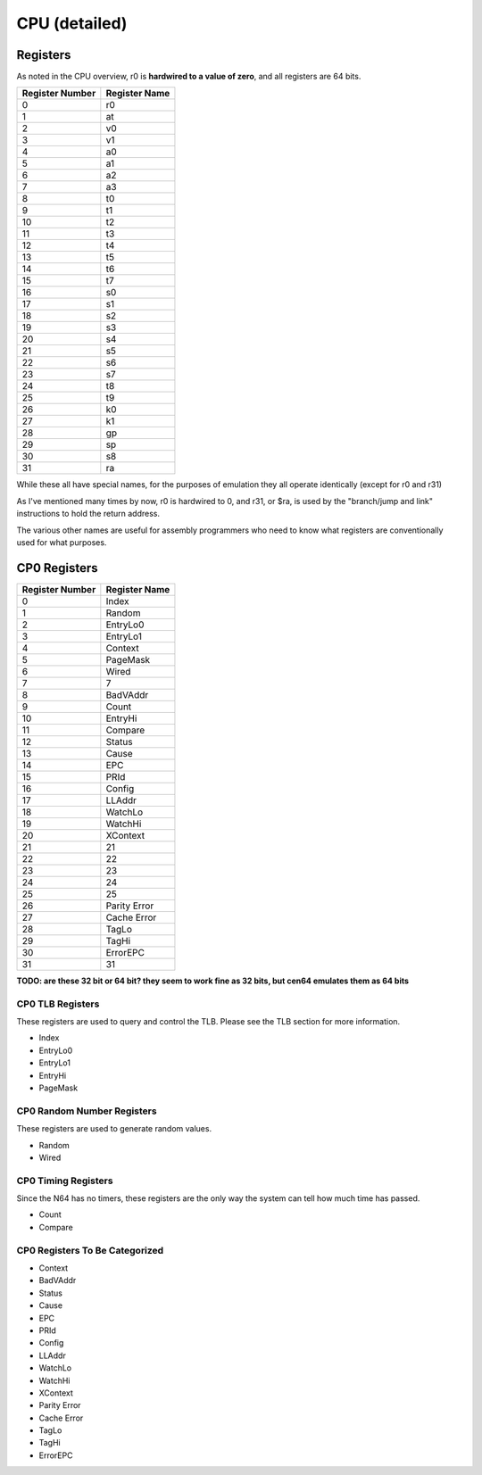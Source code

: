 CPU (detailed)
==============


Registers
---------

As noted in the CPU overview, r0 is **hardwired to a value of zero**, and all registers are 64 bits.

+-----------------+---------------+
| Register Number | Register Name |
+=================+===============+
| 0               | r0            |
+-----------------+---------------+
| 1               | at            |
+-----------------+---------------+
| 2               | v0            |
+-----------------+---------------+
| 3               | v1            |
+-----------------+---------------+
| 4               | a0            |
+-----------------+---------------+
| 5               | a1            |
+-----------------+---------------+
| 6               | a2            |
+-----------------+---------------+
| 7               | a3            |
+-----------------+---------------+
| 8               | t0            |
+-----------------+---------------+
| 9               | t1            |
+-----------------+---------------+
| 10              | t2            |
+-----------------+---------------+
| 11              | t3            |
+-----------------+---------------+
| 12              | t4            |
+-----------------+---------------+
| 13              | t5            |
+-----------------+---------------+
| 14              | t6            |
+-----------------+---------------+
| 15              | t7            |
+-----------------+---------------+
| 16              | s0            |
+-----------------+---------------+
| 17              | s1            |
+-----------------+---------------+
| 18              | s2            |
+-----------------+---------------+
| 19              | s3            |
+-----------------+---------------+
| 20              | s4            |
+-----------------+---------------+
| 21              | s5            |
+-----------------+---------------+
| 22              | s6            |
+-----------------+---------------+
| 23              | s7            |
+-----------------+---------------+
| 24              | t8            |
+-----------------+---------------+
| 25              | t9            |
+-----------------+---------------+
| 26              | k0            |
+-----------------+---------------+
| 27              | k1            |
+-----------------+---------------+
| 28              | gp            |
+-----------------+---------------+
| 29              | sp            |
+-----------------+---------------+
| 30              | s8            |
+-----------------+---------------+
| 31              | ra            |
+-----------------+---------------+

While these all have special names, for the purposes of emulation they all operate identically (except for r0 and r31)

As I've mentioned many times by now, r0 is hardwired to 0, and r31, or $ra, is used by the "branch/jump and link" instructions to hold the return address.

The various other names are useful for assembly programmers who need to know what registers are conventionally used for what purposes.

CP0 Registers
-------------

+-----------------+---------------+
| Register Number | Register Name |
+=================+===============+
| 0               | Index         |
+-----------------+---------------+
| 1               | Random        |
+-----------------+---------------+
| 2               | EntryLo0      |
+-----------------+---------------+
| 3               | EntryLo1      |
+-----------------+---------------+
| 4               | Context       |
+-----------------+---------------+
| 5               | PageMask      |
+-----------------+---------------+
| 6               | Wired         |
+-----------------+---------------+
| 7               | 7             |
+-----------------+---------------+
| 8               | BadVAddr      |
+-----------------+---------------+
| 9               | Count         |
+-----------------+---------------+
| 10              | EntryHi       |
+-----------------+---------------+
| 11              | Compare       |
+-----------------+---------------+
| 12              | Status        |
+-----------------+---------------+
| 13              | Cause         |
+-----------------+---------------+
| 14              | EPC           |
+-----------------+---------------+
| 15              | PRId          |
+-----------------+---------------+
| 16              | Config        |
+-----------------+---------------+
| 17              | LLAddr        |
+-----------------+---------------+
| 18              | WatchLo       |
+-----------------+---------------+
| 19              | WatchHi       |
+-----------------+---------------+
| 20              | XContext      |
+-----------------+---------------+
| 21              | 21            |
+-----------------+---------------+
| 22              | 22            |
+-----------------+---------------+
| 23              | 23            |
+-----------------+---------------+
| 24              | 24            |
+-----------------+---------------+
| 25              | 25            |
+-----------------+---------------+
| 26              | Parity Error  |
+-----------------+---------------+
| 27              | Cache Error   |
+-----------------+---------------+
| 28              | TagLo         |
+-----------------+---------------+
| 29              | TagHi         |
+-----------------+---------------+
| 30              | ErrorEPC      |
+-----------------+---------------+
| 31              | 31            |
+-----------------+---------------+

**TODO: are these 32 bit or 64 bit? they seem to work fine as 32 bits, but cen64 emulates them as 64 bits**

CP0 TLB Registers
^^^^^^^^^^^^^^^^^

These registers are used to query and control the TLB. Please see the TLB section for more information.

* Index
* EntryLo0
* EntryLo1
* EntryHi
* PageMask

CP0 Random Number Registers
^^^^^^^^^^^^^^^^^^^^^^^^^^^

These registers are used to generate random values.

* Random
* Wired

CP0 Timing Registers
^^^^^^^^^^^^^^^^^^^^

Since the N64 has no timers, these registers are the only way the system can tell how much time has passed.

* Count
* Compare

CP0 Registers To Be Categorized
^^^^^^^^^^^^^^^^^^^^^^^^^^^^^^^

* Context
* BadVAddr
* Status
* Cause
* EPC
* PRId
* Config
* LLAddr
* WatchLo
* WatchHi
* XContext
* Parity Error
* Cache Error
* TagLo
* TagHi
* ErrorEPC
